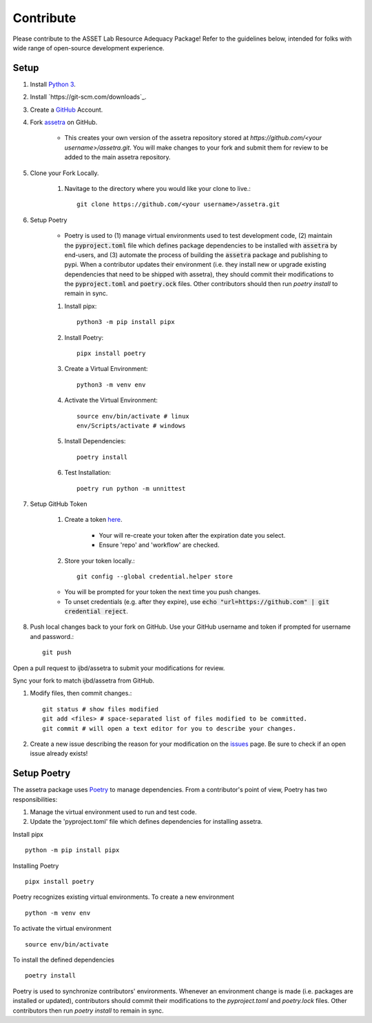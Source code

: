 ==========
Contribute
==========

Please contribute to the ASSET Lab Resource Adequacy Package! Refer to the guidelines below, intended for folks with wide range of open-source development experience.

Setup
-----

#. Install `Python 3 <https://www.python.org/downloads/>`_.

#. Install `https://git-scm.com/downloads`_.

#. Create a `GitHub <https://github.com/>`_ Account.

#. Fork `assetra <https://github.com/ijbd/assetra>`_ on GitHub. 
   
    * This creates your own version of the assetra repository stored at `https://github.com/<your username>/assetra.git`. You will make changes to your fork and submit them for review to be added to the main assetra repository.

#. Clone your Fork Locally.

    #. Navitage to the directory where you would like your clone to live.::

        git clone https://github.com/<your username>/assetra.git

#. Setup Poetry

    * Poetry is used to (1) manage virtual environments used to test development code, (2) maintain the :code:`pyproject.toml` file which defines package dependencies to be installed with :code:`assetra` by end-users, and (3) automate the process of building the :code:`assetra` package and publishing to pypi. When a contributor updates their environment (i.e. they install new or upgrade existing dependencies that need to be shipped with assetra), they should commit their modifications to the :code:`pyproject.toml` and :code:`poetry.ock` files. Other contributors should then run `poetry install` to remain in sync.

    #. Install pipx::

        python3 -m pip install pipx

    #. Install Poetry::

        pipx install poetry

    #. Create a Virtual Environment::

        python3 -m venv env

    #. Activate the Virtual Environment::

        source env/bin/activate # linux
        env/Scripts/activate # windows

    #. Install Dependencies::

        poetry install

    #. Test Installation::

        poetry run python -m unnittest
       
#. Setup GitHub Token
    
    #. Create a token `here <https://github.com/settings/tokens>`_.
        
        * Your will re-create your token after the expiration date you select.
        * Ensure 'repo' and 'workflow' are checked.
    
    #. Store your token locally.::
        
        git config --global credential.helper store
   
    * You will be prompted for your token the next time you push changes. 
    * To unset credentials (e.g. after they expire), use :code:`echo "url=https://github.com" | git credential reject`.

#. Push local changes back to your fork on GitHub. Use your GitHub username and token if prompted for username and password.::

    git push 

Open a pull request to ijbd/assetra to submit your modifications for review.

Sync your fork to match ijbd/assetra from GitHub.





#. Modify files, then commit changes.::

    git status # show files modified
    git add <files> # space-separated list of files modified to be committed.
    git commit # will open a text editor for you to describe your changes.



#. Create a new issue describing the reason for your modification on the `issues <https://github.com/ijbd/assetra/issues>`_ page. Be sure to check if an open issue already exists!

   
   
Setup Poetry
----------------

The assetra package uses `Poetry <https://python-poetry.org/>`_ to manage dependencies. 
From a contributor's point of view, Poetry has two responsibilities:

1. Manage the virtual environment used to run and test code.
2. Update the 'pyproject.toml' file which defines dependencies for installing assetra.

Install pipx ::

    python -m pip install pipx

Installing Poetry ::

    pipx install poetry

Poetry recognizes existing virtual environments. To create a new environment ::

    python -m venv env

To activate the virtual environment ::

    source env/bin/activate

To install the defined dependencies ::

    poetry install

Poetry is used to synchronize contributors' environments. 
Whenever an environment change is made (i.e. packages are installed or updated), 
contributors should commit their modifications to the `pyproject.toml` and `poetry.lock` files.
Other contributors then run `poetry install` to remain in sync.
